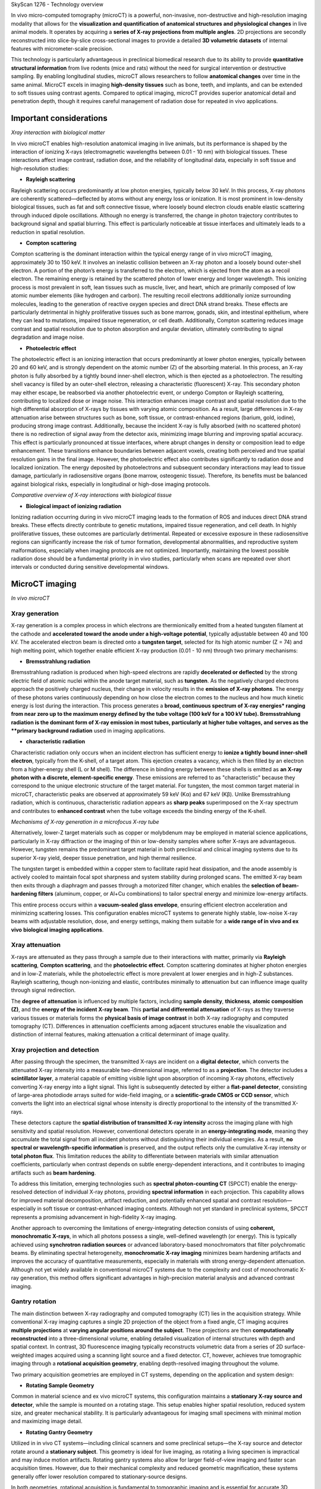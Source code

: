 SkyScan 1276 - Technology overview

In vivo micro-computed tomography (microCT) is a powerful, non-invasive, non-destructive and high-resolution imaging modality
that allows for the **visualization and quantification of anatomical structures and physiological changes** in live animal models.
It operates by acquiring a **series of X-ray projections from multiple angles**. 2D projections are secondly reconstructed
into slice-by-slice cross-sectional images to provide a detailed **3D volumetric datasets** of internal features with micrometer-scale precision.

This technology is particularly advantageous in preclinical biomedical research due to its ability to provide **quantitative
structural information** from live rodents (mice and rats) without the need for surgical intervention or destructive sampling.
By enabling longitudinal studies, microCT allows researchers to follow **anatomical changes** over time in the same animal.
MicroCT excels in imaging **high-density tissues** such as bone, teeth, and implants, and can be extended to soft tissues using
contrast agents. Compared to optical imaging, microCT provides superior anatomical detail and penetration depth, though it
requires careful management of radiation dose for repeated in vivo applications.

Important considerations
------------------------
.. image:: ../_static/Xray_interaction.png
   :alt: *Xray interaction with biological matter*
   :width: 1000px
   :align: center

*Xray interaction with biological matter*

.. raw:: html

In vivo microCT enables high-resolution anatomical imaging in live animals, but its performance is shaped by the interaction
of ionizing X-rays (electromagnetic wavelengths between 0.01 - 10 nm) with biological tissues. These interactions affect
image contrast, radiation dose, and the reliability of longitudinal data, especially in soft tissue and high-resolution studies:

- **Rayleigh scattering**
Rayleigh scattering occurs predominantly at low photon energies, typically below 30 keV. In this process, X-ray photons are
coherently scattered—deflected by atoms without any energy loss or ionization. It is most prominent in low-density biological
tissues, such as fat and soft connective tissue, where loosely bound electron clouds enable elastic scattering through
induced dipole oscillations. Although no energy is transferred, the change in photon trajectory contributes to background
signal and spatial blurring. This effect is particularly noticeable at tissue interfaces and ultimately leads to a reduction
in spatial resolution.

- **Compton scattering**
Compton scattering is the dominant interaction within the typical energy range of in vivo microCT imaging, approximately
30 to 150 keV. It involves an inelastic collision between an X-ray photon and a loosely bound outer-shell electron. A
portion of the photon’s energy is transferred to the electron, which is ejected from the atom as a recoil electron. The
remaining energy is retained by the scattered photon of lower energy and longer wavelength. This ionizing process
is most prevalent in soft, lean tissues such as muscle, liver, and heart, which are primarily composed of low atomic number
elements (like hydrogen and carbon). The resulting recoil electrons additionally ionize surrounding molecules, leading
to the generation of reactive oxygen species and direct DNA strand breaks. These effects are particularly detrimental
in highly proliferative tissues such as bone marrow, gonads, skin, and intestinal epithelium, where they can lead to mutations,
impaired tissue regeneration, or cell death. Additionally, Compton scattering reduces image contrast and spatial resolution
due to photon absorption and angular deviation, ultimately contributing to signal degradation and image noise.

- **Photoelectric effect**
The photoelectric effect is an ionizing interaction that occurs predominantly at lower photon energies, typically between
20 and 60 keV, and is strongly dependent on the atomic number (Z) of the absorbing material. In this process, an X-ray
photon is fully absorbed by a tightly bound inner-shell electron, which is then ejected as a photoelectron. The resulting
shell vacancy is filled by an outer-shell electron, releasing a characteristic (fluorescent) X-ray. This secondary photon
may either escape, be reabsorbed via another photoelectric event, or undergo Compton or Rayleigh scattering, contributing
to localized dose or image noise.
This interaction enhances image contrast and spatial resolution due to the high differential absorption of X-rays by tissues
with varying atomic composition. As a result, large differences in X-ray attenuation arise between structures such as bone,
soft tissue, or contrast-enhanced regions (barium, gold, iodine), producing strong image contrast. Additionally, because
the incident X-ray is fully absorbed (with no scattered photon) there is no redirection of signal away from the detector
axis, minimizing image blurring and improving spatial accuracy. This effect is particularly pronounced at tissue interfaces,
where abrupt changes in density or composition lead to edge enhancement. These transitions enhance boundaries between
adjacent voxels, creating both perceived and true spatial resolution gains in the final image. However, the photoelectric
effect also contributes significantly to radiation dose and localized ionization. The energy deposited by photoelectrons
and subsequent secondary interactions may lead to tissue damage, particularly in radiosensitive organs (bone marrow, osteogenic tissue).
Therefore, its benefits must be balanced against biological risks, especially in longitudinal or high-dose imaging protocols.

.. image:: ../_static/comparison-Xray-interaction.png
   :alt: *Comparative overview of X-ray interactions with biological tissue*
   :width: 1000px
   :align: center

*Comparative overview of X-ray interactions with biological tissue*

.. raw:: html

- **Biological impact of ionizing radiation**
Ionizing radiation occurring during in vivo microCT imaging leads to the formation of ROS and induces direct DNA strand
breaks. These effects directly contribute to genetic mutations, impaired tissue regeneration, and cell death. In highly
proliferative tissues, these outcomes are particularly detrimental. Repeated or excessive exposure in these radiosensitive
regions can significantly increase the risk of tumor formation, developmental abnormalities, and reproductive system
malformations, especially when imaging protocols are not optimized. Importantly, maintaining the lowest possible radiation
dose should be a fundamental priority in in vivo studies, particularly when scans are repeated over short intervals or
conducted during sensitive developmental windows.

MicroCT imaging
---------------
.. image:: ../_static/microCT.png
   :alt: *In vivo microCT*
   :width: 1000px
   :align: center

*In vivo microCT*

.. raw:: html

Xray generation
^^^^^^^^^^^^^^^
X-ray generation is a complex process in which electrons are thermionically emitted from a heated tungsten filament at the
cathode and **accelerated toward the anode under a high-voltage potential**, typically adjustable between 40 and 100 kV. The
accelerated electron beam is directed onto a **tungsten target**, selected for its high atomic number (Z = 74) and high melting point,
which together enable efficient X-ray production (0.01 - 10 nm) through two primary mechanisms:

- **Bremsstrahlung radiation**
Bremsstrahlung radiation is produced when high-speed electrons are rapidly **decelerated or deflected** by the strong electric
field of atomic nuclei within the anode target material, such as **tungsten**. As the negatively charged electrons approach
the positively charged nucleus, their change in velocity results in the **emission of X-ray photons**. The energy of these
photons varies continuously depending on how close the electron comes to the nucleus and how much kinetic energy is lost
during the interaction. This process generates a **broad, continuous spectrum of X-ray energies* ranging from near zero up
to the maximum energy defined by the tube voltage (100 keV for a 100 kV tube). Bremsstrahlung radiation is the dominant form
of X-ray emission in most tubes, particularly at higher tube voltages, and serves as the **primary background radiation** used
in imaging applications.

- **characteristic radiation**
Characteristic radiation only occurs when an incident electron has sufficient energy to **ionize a tightly bound inner-shell**
**electron**, typically from the K-shell, of a target atom. This ejection creates a vacancy, which is then filled by an
electron from a higher-energy shell (L or M shell). The difference in binding energy between these shells is emitted as
**an X-ray photon with a discrete, element-specific energy**. These emissions are referred to as "characteristic" because
they correspond to the unique electronic structure of the target material. For tungsten, the most common target material
in microCT, characteristic peaks are observed at approximately 59 keV (Kα) and 67 keV (Kβ). Unlike Bremsstrahlung radiation,
which is continuous, characteristic radiation appears as **sharp peaks** superimposed on the X-ray spectrum and contributes
to **enhanced contrast** when the tube voltage exceeds the binding energy of the K-shell.

.. image:: ../_static/Xray-generation.png
   :alt: *Mechanisms of X-ray generation in a microfocus X-ray tube*
   :width: 1000px
   :align: center

*Mechanisms of X-ray generation in a microfocus X-ray tube*

.. raw:: html

Alternatively, lower-Z target materials such as copper or molybdenum may be employed in material science applications,
particularly in X-ray diffraction or the imaging of thin or low-density samples where softer X-rays are advantageous. However,
tungsten remains the predominant target material in both preclinical and clinical imaging systems due to its superior X-ray yield,
deeper tissue penetration, and high thermal resilience.

The tungsten target is embedded within a copper stem to facilitate rapid heat dissipation, and the anode assembly is actively
cooled to maintain focal spot sharpness and system stability during prolonged scans. The emitted X-ray beam then exits through
a diaphragm and passes through a motorized filter changer, which enables the **selection of beam-hardening filters** (aluminum,
copper, or Al+Cu combinations) to tailor spectral energy and minimize low-energy artifacts.

This entire process occurs within a **vacuum-sealed glass envelope**, ensuring efficient electron acceleration and minimizing
scattering losses. This configuration enables microCT systems to generate highly stable, low-noise X-ray
beams with adjustable resolution, dose, and energy settings, making them suitable for a **wide range of in vivo and ex vivo**
**biological imaging applications**.

Xray attenuation
^^^^^^^^^^^^^^^^
X-rays are attenuated as they pass through a sample due to their interactions with matter, primarily via **Rayleigh scattering**,
**Compton scattering**, and the **photoelectric effect**. Compton scattering dominates at higher photon energies and in
low-Z materials, while the photoelectric effect is more prevalent at lower energies and in high-Z substances. Rayleigh scattering,
though non-ionizing and elastic, contributes minimally to attenuation but can influence image quality through signal redirection.

The **degree of attenuation** is influenced by multiple factors, including **sample density**, **thickness**, **atomic composition (Z)**,
and the **energy of the incident X-ray beam**. This **partial and differential attenuation** of X-rays as they traverse various
tissues or materials forms the **physical basis of image contrast** in both X-ray radiography and computed tomography (CT).
Differences in attenuation coefficients among adjacent structures enable the visualization and distinction of internal
features, making attenuation a critical determinant of image quality.

Xray projection and detection
^^^^^^^^^^^^^^^^^^^^^^^^^^^^^
After passing through the specimen, the transmitted X-rays are incident on a **digital detector**, which converts the attenuated
X-ray intensity into a measurable two-dimensional image, referred to as a **projection**. The detector includes a **scintillator layer**,
a material capable of emitting visible light upon absorption of incoming X-ray photons, effectively converting X-ray energy
into a light signal. This light is subsequently detected by either a **flat-panel detector**, consisting of large-area photodiode
arrays suited for wide-field imaging, or a **scientific-grade CMOS or CCD sensor**, which converts the light into an electrical signal
whose intensity is directly proportional to the intensity of the transmitted X-rays.

These detectors capture the **spatial distribution of transmitted X-ray intensity** across the imaging plane with high
sensitivity and spatial resolution. However, conventional detectors operate in an **energy-integrating mode**, meaning they
accumulate the total signal from all incident photons without distinguishing their individual energies. As a result,
**no spectral or wavelength-specific information** is preserved, and the output reflects only the cumulative X-ray intensity or
**total photon flux**. This limitation reduces the ability to differentiate between materials with similar attenuation coefficients,
particularly when contrast depends on subtle energy-dependent interactions, and it contributes to imaging artifacts such as **beam hardening**.

To address this limitation, emerging technologies such as **spectral photon-counting CT** (SPCCT) enable the energy-resolved
detection of individual X-ray photons, providing **spectral information** in each projection. This capability allows for
improved material decomposition, artifact reduction, and potentially enhanced spatial and contrast resolution—especially
in soft tissue or contrast-enhanced imaging contexts. Although not yet standard in preclinical systems, SPCCT represents
a promising advancement in high-fidelity X-ray imaging.

Another approach to overcoming the limitations of energy-integrating detection consists of using **coherent, monochromatic X-rays**,
in which all photons possess a single, well-defined wavelength (or energy). This is typically achieved using **synchrotron radiation sources**
or advanced laboratory-based monochromators that filter polychromatic beams. By eliminating spectral heterogeneity, **monochromatic X-ray imaging**
minimizes beam hardening artifacts and improves the accuracy of quantitative measurements, especially in materials with
strong energy-dependent attenuation. Although not yet widely available in conventional microCT systems due to the complexity
and cost of monochromatic X-ray generation, this method offers significant advantages in high-precision material analysis and advanced contrast imaging.

Gantry rotation
^^^^^^^^^^^^^^^
The main distinction between X-ray radiography and computed tomography (CT) lies in the acquisition strategy. While conventional
X-ray imaging captures a single 2D projection of the object from a fixed angle, CT imaging acquires **multiple projections**
at **varying angular positions around the subject**. These projections are then **computationally reconstructed** into a three-dimensional
volume, enabling detailed visualization of internal structures with depth and spatial context.
In contrast, 3D fluorescence imaging typically reconstructs volumetric data from a series of 2D surface-weighted images
acquired using a scanning light source and a fixed detector. CT, however, achieves true tomographic imaging through a
**rotational acquisition geometry**, enabling depth-resolved imaging throughout the volume.

Two primary acquisition geometries are employed in CT systems, depending on the application and system design:

- **Rotating Sample Geometry**
Common in material science and ex vivo microCT systems, this configuration maintains a **stationary X-ray source and detector**,
while the sample is mounted on a rotating stage. This setup enables higher spatial resolution, reduced system size, and
greater mechanical stability. It is particularly advantageous for imaging small specimens with minimal motion and maximizing image detail.

- **Rotating Gantry Geometry**
Utilized in in vivo CT systems—including clinical scanners and some preclinical setups—the X-ray source and detector
rotate around a **stationary subject**. This geometry is ideal for live imaging, as rotating a living specimen is impractical
and may induce motion artifacts. Rotating gantry systems also allow for larger field-of-view imaging and faster scan
acquisition times. However, due to their mechanical complexity and reduced geometric magnification, these systems generally
offer lower resolution compared to stationary-source designs.

In both geometries, rotational acquisition is fundamental to tomographic imaging and is essential for accurate 3D reconstruction.
It enables **isotropic resolution** throughout the reconstructed volume, which is critical for quantitative and anatomical accuracy.

Image reconstruction
^^^^^^^^^^^^^^^^^^^^
Following acquisition, the series of two-dimensional X-ray projections (collectively referred to as a **sinogram**) are mathematically
reconstructed into **cross-sectional images** (slices) using algorithms such as **filtered back projection** that demonstrates high
computational efficiency and reconstruction accuracy. In certain cases, particularly under low-dose or noisy acquisition conditions,
**iterative reconstruction algorithms** may be applied to improve image quality and reduce artifacts.

**Pre-processing steps** applied prior to image reconstruction are fundamental for enhancing projection quality and ensuring
the accuracy of tomographic reconstruction. These operations correct for acquisition-related artifacts and optimize the raw
dataset before reconstruction algorithms are applied. Common pre-processing procedures include:

- **Misalignment compensation** corrects for **slight spatial discrepancies between projections** caused by mechanical tolerances or stage instability during rotation, ensuring **consistent alignment** across all angular views.
- **Ring artifact suppression** addresses **radial artifacts** caused by defective or uneven detector pixels that produce constant signals across projections, resulting in **ring-shaped distortions** in reconstructed slices.
- **Beam hardening correction** compensates for the **nonlinear attenuation of low-energy photons** in polychromatic X-ray beams, particularly in dense or high atomic number materials. This correction reduces cupping artifacts and improves the accuracy of grayscale representation in reconstructed images.

Additional steps may include image thresholding, smoothing filters to reduce noise, and pixel binning, which improves signal-to-noise
ratio at the cost of spatial resolution.
The resulting slices represent **sequential planes** through the scanned volume and are subsequently stacked to generate
a **three-dimensional volumetric dataset**. The spatial resolution of this dataset is defined by the **in-plane pixel size**
of the 2D detector and the **slice thickness**, both of which determine the **voxel pitch** (the smallest resolvable unit
of volume in the reconstructed image). In most microCT systems, the slice thickness is typically equal to the in-plane pixel
dimension, leading to the formation of **isotropic voxels**. This isotropic geometry allows for accurate three-dimensional
visualization and quantitative analysis of internal structures with uniform resolution across all spatial axes, depending
on the imaging configuration and acquisition parameters.

Data analysis
^^^^^^^^^^^^^
Data analysis in microCT refers to the **post-processing steps** that follow image reconstruction and involve operations such
as **image segmentation, thresholding, registration, and quantitative extraction of structural and morphological parameters**.
These steps are critical for translating volumetric image data into meaningful biological or material metrics. In in vivo microCT,
data analysis is commonly used to quantify **bone mineral density** (BMD) or **tissue mineral density** (TMD), as well as to
evaluate **tissue volume, microarchitecture, and morphology**. Additional applications include the quantification of
adipose tissue, assessment of implant integrity and stability, and monitoring of tissue regeneration or remodeling over time.
Accurate segmentation is essential for **isolating regions of interest**, and downstream quantification relies on voxel-based
measurements derived from the reconstructed 3D dataset. These analyses form the basis for longitudinal monitoring, phenotyping,
and treatment evaluation in preclinical research.

Advanced techniques for microCT imaging
^^^^^^^^^^^^^^^^^^^^^^^^^^^^^^^^^^^^^^^

Respiratory gating
""""""""""""""""""


Cardiac gating
""""""""""""""


Advantages of microCT
^^^^^^^^^^^^^^^^^^^^^
- **High spatial resolution**
Typical in vivo microCT systems achieve 6–75 µm voxel resolution, enabling precise visualization of small-scale anatomical
structures such as trabecular bone, implants, or calcified tissues.

- **Strong signal-to-noise ratio**
High-quality detectors, X-ray flux optimization, and proper reconstruction filtering contribute to high SNR, especially
in dense and mineralized tissues.

- **High anatomical specificity**
Native tissue contrast in microCT is governed by X-ray attenuation, which depends on both tissue density and effective
atomic number. This makes the modality inherently well-suited for imaging bone, teeth, and other calcified structures,
where attenuation is high and signal contrast is strong. In addition, segmentation of lung, lean tissue, and adipose tissue
is feasible based on their differential attenuation properties and relative composition. Soft tissue visualization can be
further enhanced through the use of exogenous contrast agents, enabling targeted imaging of organs, vasculature, tumors,
or biomaterials.

- **Isotropic resolution**
The reconstruction process produces cubic voxels, ensuring isotropic spatial resolution and allowing for unbiased 3D
measurements in all directions.

- **Quantitative accuracy**
MicroCT enables direct, calibrated measurement of tissue properties such as bone mineral density (BMD), tissue mineral density (TMD),
tissue volume and surface area and trabecular/cortical thickness, porosity, and anisotropy.

- **Moderate soft tissue sensitivity**
Lean tissues show low native contrast. However, with iodinated, gold-based, or nanoparticle exogenous contrast agents, microCT
can visualize and quantify soft tissue morphology, perfusion, or tumor burden.

- **Non-destructive and repeatable**
MicroCT enables longitudinal, non-invasive imaging of the same subject over multiple time points, allowing researchers to monitor
biological processes such as disease progression, healing, or treatment response in vivo. This approach significantly reduces
inter-subject variability, lowers the number of animals required per study, and increases statistical power by enabling
within-subject comparisons across time.

- **High reproducibility**
Fixed geometries and standardized workflows (consistent reconstruction parameters) ensure high reproducibility across scans and studies.

- **3D volumetric output**
MicroCT produces complete, voxel-based 3D datasets suitable for downstream processing such as segmentation, registration,
3D rendering, and quantitative analysis.

- **Standardized grayscale calibration (Hounsfield Units)**
MicroCT systems support grayscale calibration to Hounsfield Units (HU) or equivalent standardized attenuation values using
reference phantoms (air, water, hydroxyapatite). This standardization facilitates direct comparison of scans across different
systems, sessions, or laboratories, and improves the reproducibility of quantitative measurements such as BMD,
tissue composition, and contrast agent uptake. HU calibration also enables co-registration with clinical CT datasets in
translational research workflows.

Limitations of microCT
^^^^^^^^^^^^^^^^^^^^^^
- **Exposure to ionizing radiation**
In vivo microCT involves exposure to ionizing X-rays, which can induce DNA damage and affect radiosensitive tissues such
as bone marrow, gonads, and the intestinal epithelium. This necessitates careful dose optimization, particularly in longitudinal or developmental studies.

- **Radiation-induced biological effects in longitudinal studies**
Even under low-dose protocols, repeated exposure can affect cell viability, tissue regeneration, or tumor response, potentially
confounding biological outcomes in sensitive models.

- **Limited soft tissue contrast (without contrast agents)**
Soft tissues with similar X-ray attenuation cannot be easily distinguished without the use of exogenous contrast agents.
This limits native soft tissue visualization and may complicate interpretation in non-contrast-enhanced protocols.

- **Motion artifacts in live imaging**
Respiration, cardiac motion, or general animal movement can degrade image quality, particularly for soft tissue imaging.
While respiratory and cardiac gating reduce motion blur, these require additional hardware and setup time and may not fully
eliminate motion-induced artifacts.

- **Low molecular specificity**
Unlike optical imaging modalities, microCT does not inherently provide molecular or functional information. It primarily
reflects anatomical and structural characteristics unless combined with specialized contrast agents targeting molecular features.

- **Contrast agent limitations**
Soft tissue imaging often depends on iodinated or nanoparticle-based contrast agents, which introduce variability in uptake,
clearance, and tissue retention. Their use may also raise concerns about toxicity, vascular leakage, or immune response.

- **Limited field of view (at high resolution)**
High-resolution imaging typically comes with a reduced field of view, making whole-body or multi-region scanning impractical
without sequential acquisitions or image stitching, which adds time and complexity.

- **Limited penetration through thick, dense, or high-Z samples**
X-ray transmission is inherently constrained by the energy output of the X-ray source and the attenuation characteristics
of the sample, which depend on its thickness, density, and atomic composition. In large or highly attenuating specimens,
such as obese animals, dense biomaterials, or metal-rich implants, X-ray photons may be excessively absorbed or scattered
before reaching the detector. This results in poor signal transmission, reduced contrast, and increased noise, ultimately
compromising image quality and quantitative reliability. While filters and higher voltage settings can partially compensate,
these adjustments may come at the cost of increased radiation dose or reduced soft tissue sensitivity.

- **Susceptibility to metal artifacts**
High-density materials such as surgical implants or metallic probes cause severe beam hardening and scattering effects,
resulting in streaking, blooming, or signal voids. These metal artifacts can obscure adjacent structures and impair both
visual interpretation and quantitative analysis. Although beam hardening correction and artifact reduction algorithms exist,
they often cannot fully eliminate these distortions, particularly in high-resolution imaging contexts.

- **High acquisition and reconstruction time for high resolution**
Achieving high-resolution imaging (≤10 µm voxel size) requires longer scan durations and slower rotation steps, increasing
anesthesia time in live animals and extending the total experimental workflow.

- **Large data volume and computational requirements**
High-resolution scans generate large 3D datasets, requiring significant storage capacity, image processing time, and specialized
software for reconstruction and quantitative analysis.

Recognizing major CT artifacts
^^^^^^^^^^^^^^^^^^^^^^^^^^^^^^
- **Ring artifact**

- **Motion artifact**

- **Beam-hardening artifact**

- **Metal artifact**
